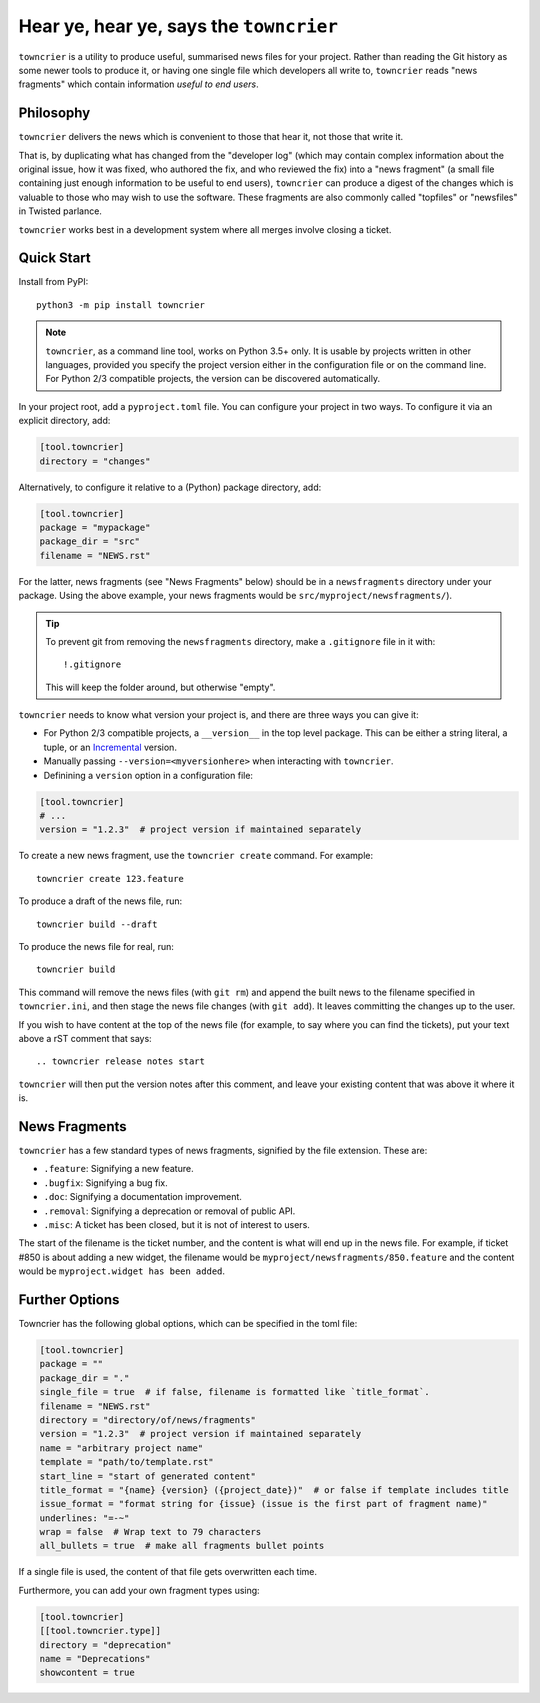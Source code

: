 Hear ye, hear ye, says the ``towncrier``
========================================

.. image:: https://travis-ci.org/hawkowl/towncrier.svg?branch=master
    :target: https://travis-ci.org/hawkowl/towncrier

.. image:: https://codecov.io/github/hawkowl/towncrier/coverage.svg?branch=master
    :target: https://codecov.io/github/hawkowl/towncrier?branch=master

``towncrier`` is a utility to produce useful, summarised news files for your project.
Rather than reading the Git history as some newer tools to produce it, or having one single file which developers all write to, ``towncrier`` reads "news fragments" which contain information `useful to end users`.


Philosophy
----------

``towncrier`` delivers the news which is convenient to those that hear it, not those that write it.

That is, by duplicating what has changed from the "developer log" (which may contain complex information about the original issue, how it was fixed, who authored the fix, and who reviewed the fix) into a "news fragment" (a small file containing just enough information to be useful to end users), ``towncrier`` can produce a digest of the changes which is valuable to those who may wish to use the software.
These fragments are also commonly called "topfiles" or "newsfiles" in Twisted parlance.

``towncrier`` works best in a development system where all merges involve closing a ticket.


Quick Start
-----------

Install from PyPI::

    python3 -m pip install towncrier

.. note::

   ``towncrier``, as a command line tool, works on Python 3.5+ only.
   It is usable by projects written in other languages, provided you specify the project version either in the configuration file or on the command line.
   For Python 2/3 compatible projects, the version can be discovered automatically.

In your project root, add a ``pyproject.toml`` file.
You can configure your project in two ways.
To configure it via an explicit directory, add:

.. code-block:: ini

    [tool.towncrier]
    directory = "changes"

Alternatively, to configure it relative to a (Python) package directory, add:

.. code-block:: ini

    [tool.towncrier]
    package = "mypackage"
    package_dir = "src"
    filename = "NEWS.rst"

For the latter, news fragments (see "News Fragments" below) should be in a ``newsfragments`` directory under your package.
Using the above example, your news fragments would be ``src/myproject/newsfragments/``).

.. tip::

    To prevent git from removing the ``newsfragments`` directory, make a ``.gitignore`` file in it with::

        !.gitignore

    This will keep the folder around, but otherwise "empty".

``towncrier`` needs to know what version your project is, and there are three ways you can give it:

- For Python 2/3 compatible projects, a ``__version__`` in the top level package.
  This can be either a string literal, a tuple, or an `Incremental <https://github.com/hawkowl/incremental>`_ version.

- Manually passing ``--version=<myversionhere>`` when interacting with ``towncrier``.

- Definining a ``version`` option in a configuration file:

.. code-block:: ini

    [tool.towncrier]
    # ...
    version = "1.2.3"  # project version if maintained separately

To create a new news fragment, use the ``towncrier create`` command.
For example::

    towncrier create 123.feature

To produce a draft of the news file, run::

    towncrier build --draft

To produce the news file for real, run::

    towncrier build

This command will remove the news files (with ``git rm``) and append the built news to the filename specified in ``towncrier.ini``, and then stage the news file changes (with ``git add``).
It leaves committing the changes up to the user.

If you wish to have content at the top of the news file (for example, to say where you can find the tickets), put your text above a rST comment that says::

  .. towncrier release notes start

``towncrier`` will then put the version notes after this comment, and leave your existing content that was above it where it is.


News Fragments
--------------

``towncrier`` has a few standard types of news fragments, signified by the file extension.
These are:

- ``.feature``: Signifying a new feature.
- ``.bugfix``: Signifying a bug fix.
- ``.doc``: Signifying a documentation improvement.
- ``.removal``: Signifying a deprecation or removal of public API.
- ``.misc``: A ticket has been closed, but it is not of interest to users.

The start of the filename is the ticket number, and the content is what will end up in the news file.
For example, if ticket #850 is about adding a new widget, the filename would be ``myproject/newsfragments/850.feature`` and the content would be ``myproject.widget has been added``.


Further Options
---------------

Towncrier has the following global options, which can be specified in the toml file:

.. code-block:: ini

    [tool.towncrier]
    package = ""
    package_dir = "."
    single_file = true  # if false, filename is formatted like `title_format`.
    filename = "NEWS.rst"
    directory = "directory/of/news/fragments"
    version = "1.2.3"  # project version if maintained separately
    name = "arbitrary project name"
    template = "path/to/template.rst"
    start_line = "start of generated content"
    title_format = "{name} {version} ({project_date})"  # or false if template includes title
    issue_format = "format string for {issue} (issue is the first part of fragment name)"
    underlines: "=-~"
    wrap = false  # Wrap text to 79 characters
    all_bullets = true  # make all fragments bullet points

If a single file is used, the content of that file gets overwritten each time.

Furthermore, you can add your own fragment types using:

.. code-block:: ini

    [tool.towncrier]
    [[tool.towncrier.type]]
    directory = "deprecation"
    name = "Deprecations"
    showcontent = true
